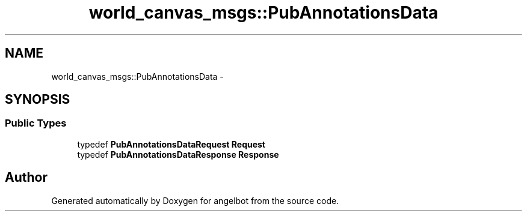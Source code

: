 .TH "world_canvas_msgs::PubAnnotationsData" 3 "Sat Jul 9 2016" "angelbot" \" -*- nroff -*-
.ad l
.nh
.SH NAME
world_canvas_msgs::PubAnnotationsData \- 
.SH SYNOPSIS
.br
.PP
.SS "Public Types"

.in +1c
.ti -1c
.RI "typedef \fBPubAnnotationsDataRequest\fP \fBRequest\fP"
.br
.ti -1c
.RI "typedef \fBPubAnnotationsDataResponse\fP \fBResponse\fP"
.br
.in -1c

.SH "Author"
.PP 
Generated automatically by Doxygen for angelbot from the source code\&.
